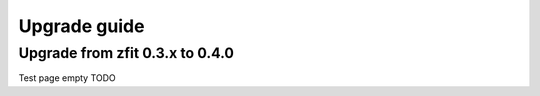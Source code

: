 ================================
Upgrade guide
================================


Upgrade from zfit 0.3.x to 0.4.0
================================

Test page empty TODO
